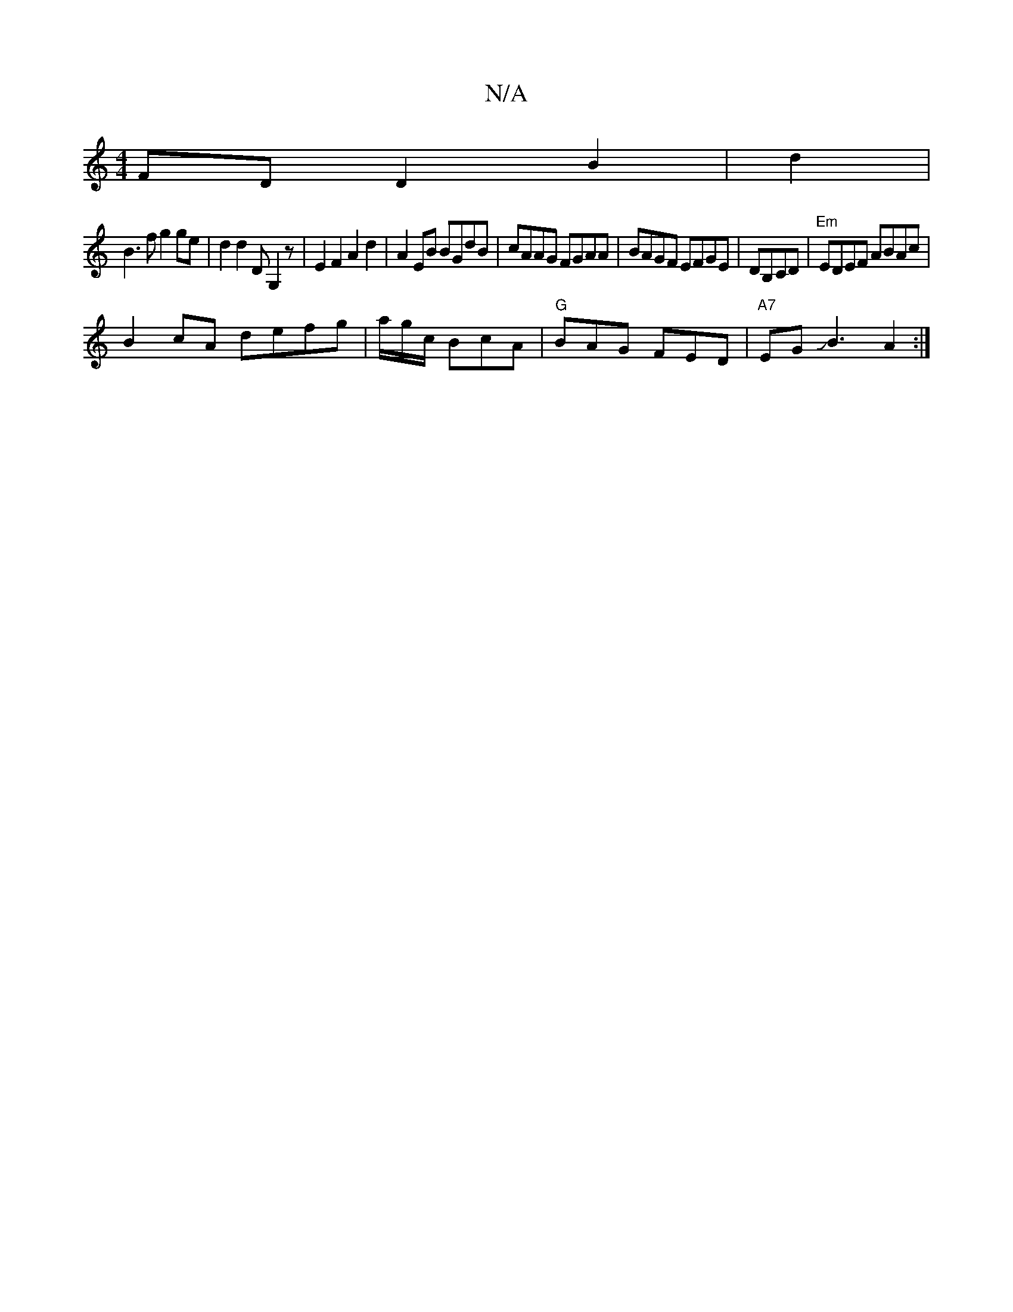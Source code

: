X:1
T:N/A
M:4/4
R:N/A
K:Cmajor
 FDD2B2|d2|
B3f g2 ge| d2 d2 DG,2z|E2F2 A2d2|A2 EB BGdB|cAAG FGAA|BAGF EFGE|DB,CD|"Em"EDEF ABAc|
B2cA defg|a/g/c/ BcA|"G"BAG FED | "A7" EGJB3 A2:|

c2ec efdB|cdcd dg~g2|ed(3Bcd ecd=e|bgag fGeg|(3f=gf 